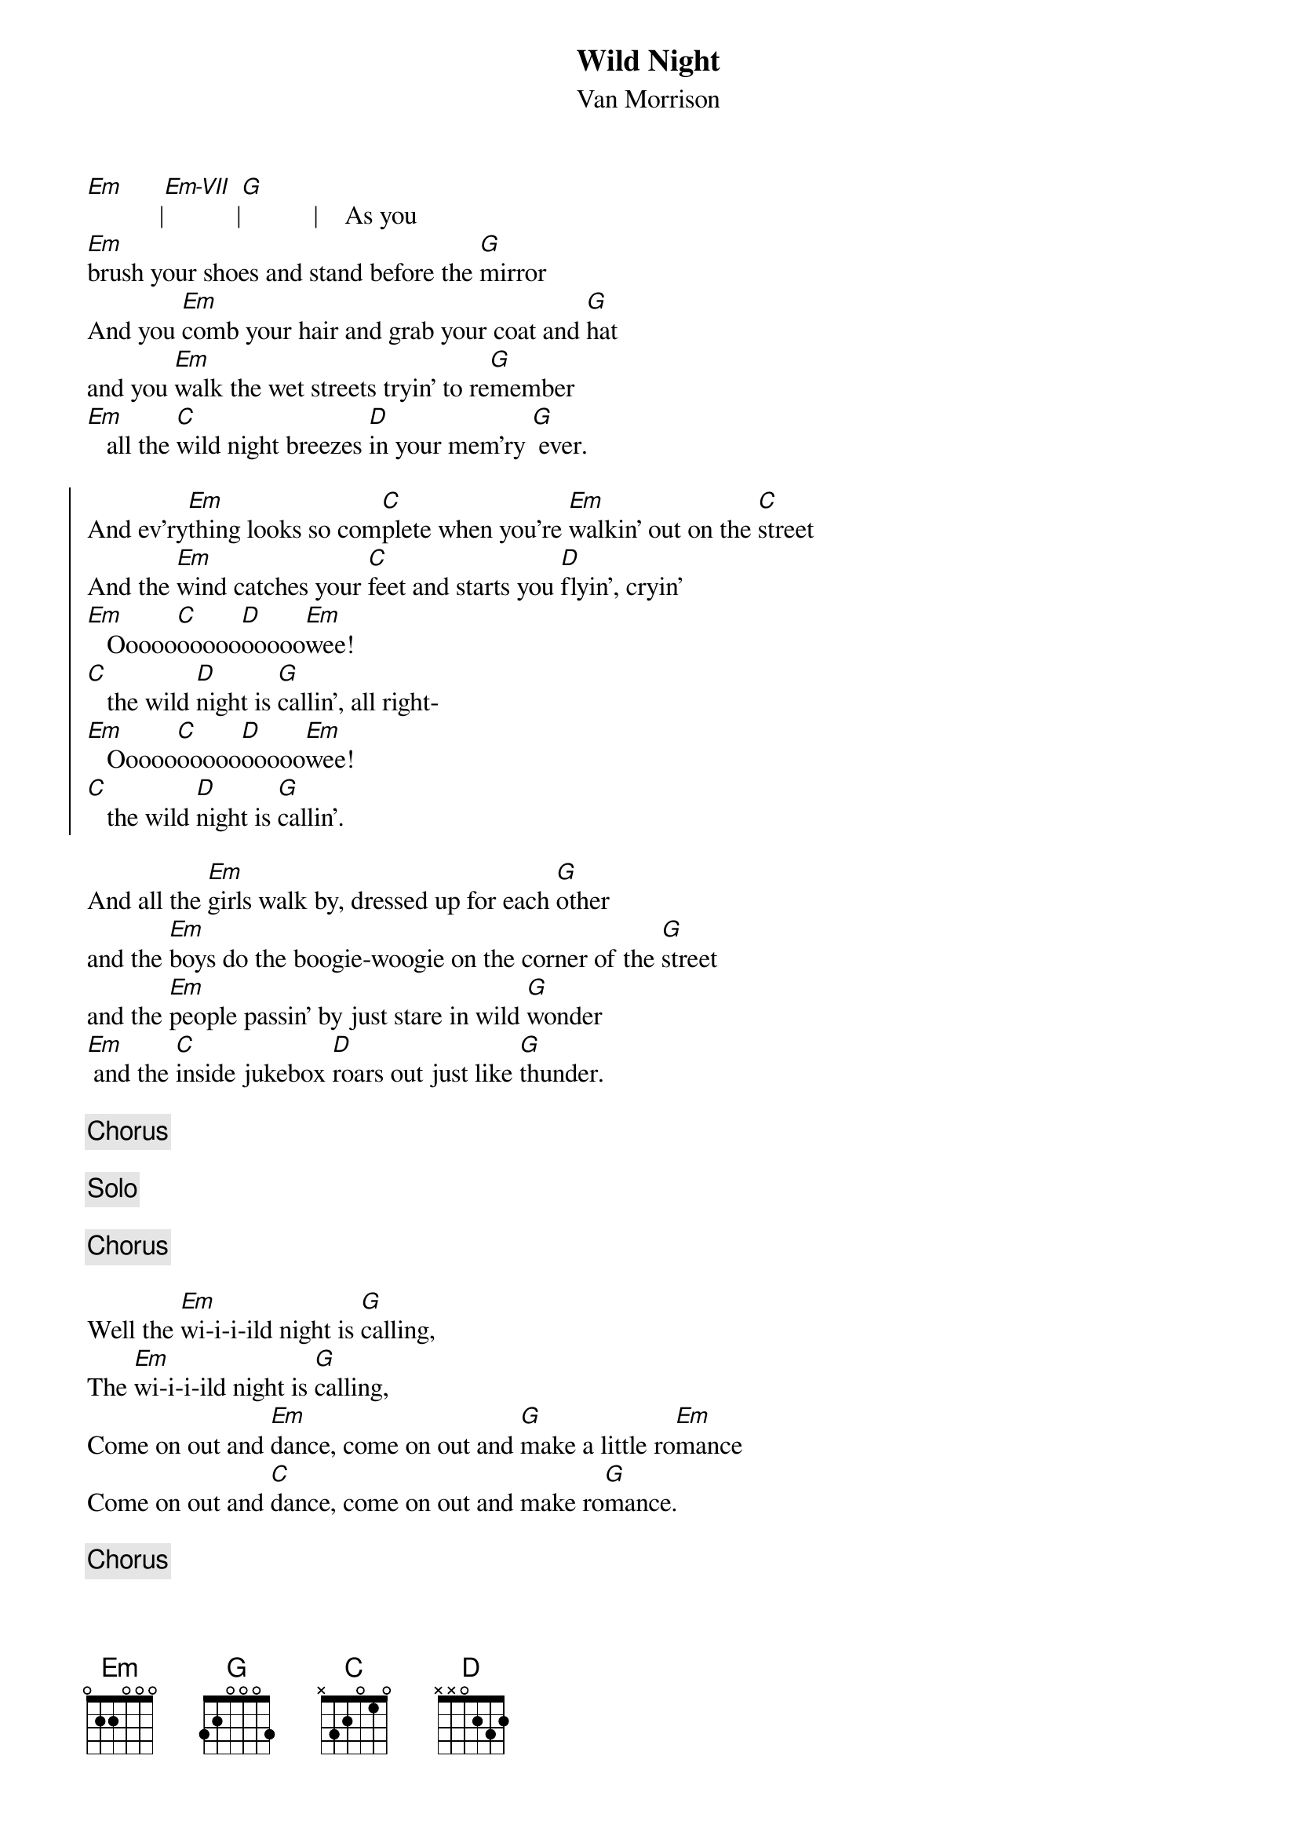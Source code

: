 {t: Wild Night}
{st: Van Morrison}
{define: Em-VII 7 0 1 2 2 0 0}
[Em]           |[Em-VII]           |[G]           |    As you
[Em]brush your shoes and stand before the [G]mirror
And you [Em]comb your hair and grab your coat and [G]hat
and you [Em]walk the wet streets tryin' to re[G]member   
[Em]   all the [C]wild night breezes [D]in your mem'ry [G] ever.

{start_of_chorus}
And ev'ry[Em]thing looks so com[C]plete when you're [Em]walkin' out on the [C]street
And the [Em]wind catches your [C]feet and starts you [D]flyin', cryin'
[Em]   Ooooo[C]ooooo[D]ooooo[Em]wee!
[C]   the wild [D]night is [G]callin', all right-
[Em]   Ooooo[C]ooooo[D]ooooo[Em]wee!
[C]   the wild [D]night is [G]callin'.
{end_of_chorus}

And all the [Em]girls walk by, dressed up for each [G]other
and the [Em]boys do the boogie-woogie on the corner of the [G]street
and the [Em]people passin' by just stare in wild [G]wonder
[Em] and the [C]inside jukebox [D]roars out just like [G]thunder.

{c: Chorus}

{c: Solo}

{c: Chorus}

Well the [Em]wi-i-i-ild night is [G]calling,
The [Em]wi-i-i-ild night is [G]calling,
Come on out and [Em]dance, come on out and [G]make a little ro[Em]mance
Come on out and [C]dance, come on out and make ro[G]mance.

{c: Chorus}
